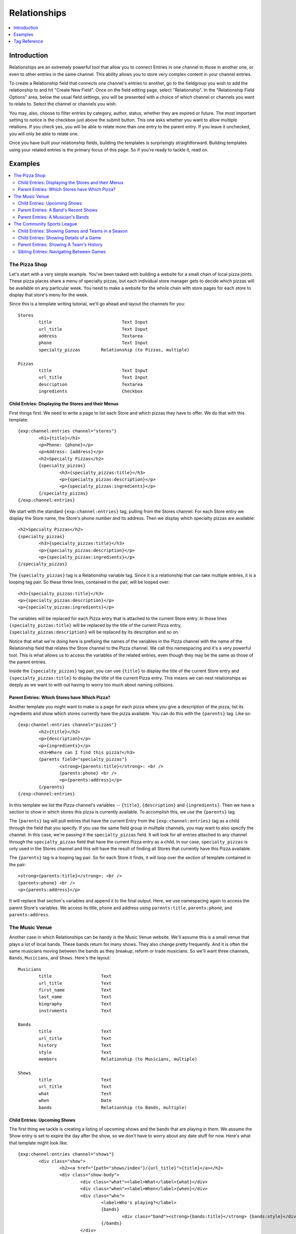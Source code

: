 #############
Relationships
#############
.. contents::
   :local:
   :depth: 1

************
Introduction
************

Relationships are an extremely powerful tool that allow you to connect Entries
in one channel to those in another one, or even to other entries in the same
channel.  This ability allows you to store very complex content in your channel
entries. 

To create a Relationship field that connects one channel's entries to another,
go to the fieldgroup you wish to add the relationship to and hit "Create New
Field".  Once on the field editing page, select "Relationship".  In the
"Relationship Field Options" area, below the usual field settings, you will be
presented with a choice of which channel or channels you want to relate to.
Select the channel or channels you wish.  

You may, also, choose to filter entries by category, author, status, whether
they are expired or future.  The most important setting to notice is the
checkbox just above the submit button.  This one asks whether you want to allow
multiple relations. If you check yes, you will be able to relate more than one
entry to the parent entry.  If you leave it unchecked, you will only be able to
relate one.

Once you have built your relationship fields, building the templates is
surprisingly straightforward.  Building templates using your related entries is
the primary focus of this page.  So if you're ready to tackle it, read on.
 
********
Examples
********
.. contents::
   :local:
   :depth: 2

The Pizza Shop
==============

Let's start with a very simple example.  You've been tasked with building a
website for a small chain of local pizza joints.  These pizza places share a
menu of specialty pizzas, but each individual store manager gets to decide
which pizzas will be available on any particular week.  You need to make a
website for the whole chain with store pages for each store to display that
store's menu for the week.

Since this is a template writing tutorial, we'll go ahead and layout the
channels for you::

	Stores
		title				Text Input
		url_title			Text Input
		address				Textarea
		phone				Text Input
		specialty_pizzas	Relationship (to Pizzas, multiple)

	Pizzas
		title				Text Input
		url_title			Text Input
		description			Textarea
		ingredients			Checkbox

Child Entries: Displaying the Stores and their Menus
----------------------------------------------------

First things first.  We need to write a page to list each Store and which
pizzas they have to offer.  We do that with this template::

	{exp:channel:entries channel="stores"}
		<h1>{title}</h1>
		<p>Phone: {phone}</p>
		<p>Address: {address}</p>
		<h2>Specialty Pizzas</h2>
		{specialty_pizzas}
			<h3>{specialty_pizzas:title}</h3>
			<p>{specialty_pizzas:description}</p>
			<p>{specialty_pizzas:ingredients}</p>
		{/specialty_pizzas}
	{/exp:channel:entries}

We start with the standard ``{exp:channel:entries}`` tag, pulling from the
Stores channel.  For each Store entry we display the Store name, the Store's
phone number and its address.  Then we display which specialty pizzas are
available::

	<h2>Specialty Pizzas</h2>
	{specialty_pizzas}
		<h3>{specialty_pizzas:title}</h3>
		<p>{specialty_pizzas:description}</p>
		<p>{specialty_pizzas:ingredients}</p>
	{/specialty_pizzas}

The ``{specialty_pizzas}`` tag is a Relationship variable tag.  Since it is a
relationship that can take multiple entries, it is a looping tag pair.  So these
three lines, contained in the pair, will be looped over::

		<h3>{specialty_pizzas:title}</h3>
		<p>{specialty_pizzas:description}</p>
		<p>{specialty_pizzas:ingredients}</p>

The variables will be replaced for each Pizza entry that is attached to the
current Store entry.  In those lines ``{specialty_pizzas:title}`` will be
replaced by the title of the current Pizza entry,
``{specialty_pizzas:description}`` will be replaced by its description and so
on.  

Notice that what we're doing here is prefixing the names of the variables in
the Pizza channel with the name of the Relationship field that relates the
Store channel to the Pizza channel.  We call this namespacing and it's a very
powerful tool. This is what allows us to access the variables of the related
entries, even though they may be the same as those of the parent entries.  

Inside the ``{specialty_pizzas}`` tag pair, you can use ``{title}`` to display
the title of the current Store entry and ``{specialty_pizzas:title}`` to
display the title of the current Pizza entry.  This means we can nest
relationships as deeply as we want to with out having to worry too much about
naming collisions.
  
Parent Entries: Which Stores have Which Pizza?
----------------------------------------------

Another template you might want to make is a page for each pizza where you give
a description of the pizza, list its ingredients and show which stores
currently have the pizza available.  You can do this with the ``{parents}`` tag.
Like so::

	{exp:channel:entries channel="pizzas"}
		<h2>{title}</h2>			
		<p>{description}</p>
		<p>{ingredients}</p>
		<h3>Where can I find this pizza?</h3>
		{parents field="specialty_pizzas"}
			<strong>{parents:title}</strong>: <br />
			{parents:phone} <br />
			<p>{parents:address}</p>	
		{/parents}
	{/exp:channel:entries}

In this template we list the Pizza channel's variables -- ``{title}``,
``{description}`` and ``{ingredients}``.  Then we have a section to show in
which stores this pizza is currently available.  To accomplish this, we use the
``{parents}`` tag.  

The ``{parents}`` tag will pull entries that have the current Entry from the
``{exp:channel:entries}`` tag as a child through the field that you specify.
If you use the same field group in multiple channels, you may want to also
specify the channel.  In this case, we're passing it the ``specialty_pizzas``
field.  It will look for all entries attached to any channel through the
``specialty_pizzas`` field that have the current Pizza entry as a child.  In
our case, ``specialty_pizzas`` is only used in the Stores channel and this will
have the result of finding all Stores that currently have this Pizza available. 

The ``{parents}`` tag is a looping tag pair.  So for each Store it finds, it will
loop over the section of template contained in the pair::

		<strong>{parents:title}</strong>: <br />
		{parents:phone} <br />
		<p>{parents:address}</p>	

It will replace that section's variables and append it to the final output.
Here, we use namespacing again to access the parent Store's variables.  We
access its title, phone and address using ``parents:title``, ``parents:phone``,
and ``parents:address``.  

The Music Venue
===============

Another case in which Relationships can be handy is the Music Venue website.
We'll assume this is a small venue that plays a lot of local bands.  These
bands return for many shows. They also change pretty frequently.  And it is
often the same musicians moving between the bands as they breakup, reform or
trade musicians.  So we'll want three channels, ``Bands``, ``Musicians``, and
``Shows``.  Here's the layout::

	Musicians
		title			Text
		url_title		Text
		first_name		Text
		last_name		Text
		biography		Text
		instruments		Text

	Bands
		title			Text
		url_title		Text
		history			Text
		style			Text
		members			Relationship (to Musicians, multiple)

	Shows
		title			Text
		url_title		Text
		what			Text
		when			Date
		bands			Relationship (to Bands, multiple)	



Child Entries: Upcoming Shows 
-----------------------------

The first thing we tackle is creating a listing of upcoming shows and the bands
that are playing in them.  We assume the Show entry is set to expire the day
after the show, so we don't have to worry about any date stuff for now.  Here's
what that template might look like::
    	 	
	{exp:channel:entries channel="shows"}
		<div class="show">
			<h2><a href="{path="shows/index"}/{url_title}">{title}</a></h2>
			<div class="show-body">
				<div class="what"><label>What</label>{what}</div>
				<div class="when"><label>When</label>{when}</div>
				<div class="who">
					<label>Who's playing?</label>
					{bands}
						<div class="band"><strong>{bands:title}</strong> {bands:style}</div>
					{/bands}
				</div>
			</div>
		</div>		
	{/exp:channel:entries}		  

Most of this should look pretty familiar to you if you're familiar with the
``channel:entries`` tag.  But notice this section::
	
	<div class="who">
		<label>Who's playing?</label>
		{bands}
			<div class="band"><strong>{bands:title}</strong> {bands:style}</div>
		{/bands}
	</div>

This section uses the Relationships field.  On the publish page, we attached
the Bands that are going to playing this Show to the Show's entry.  With the
``{bands}`` tag, we are now looping over those bands.  For each Band entry
attached to the Show entry, we append this line of the template with the
variables replaced::

		<div class="band"><strong>{bands:title}</strong> {bands:style}</div>

In each loop, we replace the Band's name ``{bands:title}`` and what style of
music they play ``{bands:style}``. Again, the namespacing of relationships with
the relationship tag name allows us to specify which title we want, in this
case, the Band's and not the Show's.  

Parent Entries: A Band's Recent Shows
-------------------------------------

Now we want to build a page for each Band.  And on that page, we want to
display all the Shows that Band has played.  To do this, we need a parent tag::

	{exp:channel:entries channel="bands" limit="1"}
		<div class="band">
			<h2>{title}</h2>
			<span class="style">{style}</span>
			<p>{history}</p>	
			<div class="members">
				{members}
					<div class="member">
						<a href="{path="musicians/index"}/{members:url_title}">{members:first_name} {members:last_name}</a>
					</div>
				{/members}
			</div>
			<div class="shows">
				<h3>Recent Shows</h3>
				{parents channel="shows" field="bands"}
					<div class="show">
						<strong>{parents:title}</strong>
						<div class="what">{parents:what}</div>
						<div class="when">{parents:when}</div>
					</div>
				{/parents}
			</div>
		</div>
	{/exp:channel:entries}

The part to notice is this bit::

	<div class="shows">
	<h3>Recent Shows</h3>
	{parents channel="shows" field="bands"}
		<div class="show">
			<strong>{parents:title}</strong>
			<div class="what">{parents:what}</div>
			<div class="when">{parents:when}</div>
		</div>
	{/parents}
	</div>

Here, we use the ``{parents}`` tag to access this Band's parent
entries in the Shows channel. It will cycle through each Show that
has this particular Band entry as a child through the ``bands`` field and
display this part of the template for that Show entry::
 
	<div class="show">
		<strong>{parents:title}</strong>
		<div class="what">{parents:what}</div>
		<div class="when">{parents:when}</div>
	</div>


Parent Entries: A Musician's Bands
---------------------------------------

On the musician page, we want to be able to display the bands a musican currently 
plays with.  To do that, we use the ``{parents}`` tag again. Here
is the template::

	{exp:channel:entries channel="musicians" limit="1"}
		<div class="musician">
			<h2>{first_name} {last_name}<h2>
			<div class="instruments">
				{instruments}
			</div>
			<div class="biography">
				{biography}
			</div>
			<div class="past-bands">
				<ul>
				{parents field="members"}
					<li class="band-name"><a href="{path="bands/index"}/{parents:url-title}">{parents:title}</a></li>
				{/parents}
				</ul>
			</div>
		</div>
	{/exp:channel:entries}

The relevant section is this::
	
	<div class="past-bands">
		<ul>
		{parents field="members"}
			<li class="band-name"><a href="{path="bands/index"}/{parents:url-title}">{parents:title}</a></li>
		{/parents}
		</ul>
	</div>

Here we use the ``{parents}`` tag to access the Band entries that this Musician
is a member of.  Since the ``members`` field is only used in the Band channel
we do not need to specify the channel.  It will only pull Bands. 

The Community Sports League
===========================

Let's tackle something more complex.  We're building a website for a local
community sports league.  The league runs multiple seasons every year with
different teams and games.  The channels might look like this::

	Seasons
		title			Text Input 
		url_title		Text Input 
		games			Relationship (pointing to Games channel, multiple Games)
		teams			Relationship (pointing to Teams channel, multiple Teams)

	Games
		title			Text Input
		url_title		Text Input	
		home			Relationship (pointing to Teams channel, a single Team)
		away			Relationship (pointing to Teams channel, a single Team)
		home_score		Text Input (Number)
		away_score		Text Input (Number)

	Teams
		title			Text Input
		url_title		Text Input
		players			Relationship (pointing to Players channel, multiple Players)

	Players
		title			Text Input
		url_title		Text Input
		first_name		Text Input
		last_name		Text Input
		number			Text Input (Number)

Child Entries: Showing Games and Teams in a Season
--------------------------------------------------

The first thing we do is show all games and teams in a particular season.
The 'Spring 2013' season. While we're at it, lets list all the players on each
team, so that players know which team they've been placed on.  The template
might look something like this::

	{exp:channel:entries channel="seasons" title="Spring 2013" limit="1"}
		<div class="season">
			<h2>{title}</h2>
			<h3>Teams</h3>
			<div class="teams">
				{teams}
					<div class="team">
						<h4>{teams:title}</h4>
						{teams:players}
							<span class="player">{teams:players:first_name} {teams:players:last_name}</span>
						{/teams:players}
					</div>
				{/teams}
			</div>
			<h3>Games</h3>
			<div class="games">
				{games}
					<div class="game">
						<h4>{games:title}</h4>
						{games:home:title} vs {games:away:title}
					</div>
				{/games}
			</div>
		</div>
	{/exp:channel:entries}

Let's break that down to see what we are doing.  The first thing you see is
the good old channel entries tag::

	{exp:channel:entries channel="seasons" title="Spring 2013" limit="1"}	

We pull a single entry from the Seasons channel.  The one titled "Spring 2013".
Just inside of that we see our standard ``{title}`` tag to pull the title of
the entry.  After that things get more interesting::

	{teams}
		<div class="team">
			<h4>{teams:title}</h4>
			{teams:players}
				<span class="player"><span class="number">{teams:players:number}{teams:players:first_name} {teams:players:last_name}</span>
			{/teams:players}
		</div>
	{/teams}

Notice, the tag name ``teams`` is the same as our relationship field name in
the Seasons channel.  This is a Relationship tag.  It works very similarly to
the ``channel:entries`` tag.  It will loop over the entries you have assigned
to the ``teams`` field on the publish page and use them to replace the
variables contained.  

Here, things differ a little bit from standard channel entries.  We need a way
to separate the related entry's variables from your ``channel:entries`` tag's
variables.  To accomplish this we prefix the variables of the related entries
with the name of the field they belong to.  So::

	<h4>{teams:title}</h4>

In that bit of code, we're accessing the title of the entry from the Teams
channel related to our current Season through the ``teams`` field.  This is
very powerful.  It allows you to relate entries even from the same channel to
each other and still access their variables.  Say you wanted to add a field for
the previous and next seasons to a season's entry.  You could give it a
``previous`` and ``next`` field.  In your ``channel:entries`` tag you might
access them like this::

	{exp:channel:entries channel="seasons" url-title="winter-2013" limit="1"}
		<a href="{path="seasons/index"}/{previous:url_title}">{previous:title}</a>
		<a href="{path="seasons/index"}/{next:url_title}">{next:title}</a>

Even though all the variables would be the same, you can easily access any
variable from the current entry or either of the related entries.

Prefixing variables this way also allows us to access nested relationships.  Look
back up to our previous example.  Notice this bit of code::

	{teams:players}
		<span class="player">{teams:players:first_name} {teams:players:last_name}</span>
	{/teams:players}

In our Teams channel you'll notice that we have a relationship field to the
Players channel that can take multiple entries.  We access those entries
through the ``{teams:players}`` tag.  This works exactly the same as the
``{teams}`` tag.  It's an entries loop tag.  Except in this case, we're getting
the entries that were assigned to our current Team.  We can access the Player
channel's variables in the same way as we do our Team channel's variables, by
prefixing them::

	<span class="player">{teams:players:first_name} {teams:players:last_name}</span>

You may also have noticed that in some places we wrap our relationship in an
open and close tag, like we did above with players::

	{teams:players}
		<span class="player">{teams:players:first_name} {teams:players:last_name}</span>
	{/teams:players}

In other places, however, we don't.  We just access the relationship's
variables directly using the prefixing, like we did with the ``home`` and
``away`` fields::

	{games}
		<div class="game">
			<h4>{games:title}</h4>
			{games:home:title} vs {games:away:title}
		</div>
	{/games}

In the above example, ``home`` and ``away`` are relationship fields in the
Games channel.  However, they are limited to a single entry. In that case, you
can access the relationship's variables directly, at any time, by adding the
prefix. There's no need to specify the bit of your template you want to loop
over. There can only be one!

Child Entries: Showing Details of a Game
----------------------------------------

Let's try another example.  Let's say you need another page on this league
website that shows the details of a single game: when, who played and who
won.  That template might look something like this::

	{exp:channel:entries channel="games" limit="1"}
		<h2>{home:title} ({home_score}) vs {away:title} ({away_score})</h2>
		<p>In this game the {home:title} played the {away:title}.</p>
		<p>The final scores were {home:title} with {home_score} and {away:title} with {away_score}.</p>
		<p>Playing for {home:title} were:</p>
		<div class="players">
			{home:players} 
				<span class="player">#{home:players:number} {home:players:first_name} {home:players:last_name}</span>
			{/home:players}
		</div>
		<p>Playing for {away:title} were:</p>
		<div class="players">
			{away:players} 
				<span class="player">#{away:players:number} {away:players:first_name} {away:players:last_name}</span>
			{/away:players}
		</div>
	{/exp:channel:entries}

Here, the ``{exp:channel:entries}`` tag accesses the Games channel.  The first
thing we do is display which teams are playing and what the score was.  We do
that by going through the ``home`` and ``away`` fields which both point to the
Teams channel.  We grab the title (``{home:title}`` and ``{away:title}``) and
display it.

Further down we list the players on each team using ``{home:players}`` and
``{away:players}``.  Since the ``players`` field is a multiple relationship, we
need a tag pair.   But notice that we don't need to be the ``{home:players}`` tag
itself inside a ``{home}`` pair.  ``{home}`` takes a single entry, and so we can
just use it as a prefix to access its custom field variables.

Inside the ``{home:players}`` and ``{away:players}`` pairs we can access the
field variables of the Players channels by prefixing them with ``home:players``
or ``away:players`` respectively.  So, inside ``{home:players}`` we can get the
Player's first name, last name and number with ``{home:players:first_name}``,
``{home:players:last_name}`` and ``{home:players:number}``.  

Parent Entries: Showing A Team's History
----------------------------------------

Say you had a Team page where you showed details of a particular team and you
wanted to show all Games that team had played in.  You could accomplish this
like so::

	{exp:channel:entries channel="teams"}
		<div class="games"><ul>
			{parents field="home|away"}
				<li>{parents:home:title} ({parents:home_score}) vs {parents:away:title} ({parents:away_score})</li>
			{/parents}
		</ul></div>
	{/exp:channel:entries}

In this case, we have two different fields in the parent channel that relate to
the Teams channel: ``home`` and ``away``.  We want to pull from both of them,
so in our ``{parents}`` tag field parameter we use ``field="home|away"``.  Here
the channel parameter is unnecessary as neither ``home`` or ``away`` is used in
any channel other than Games.

Sibling Entries: Navigating Between Games
-----------------------------------------

What if you wanted to have a series of pages showing the details of a single
game?  On these pages, you want to show a navigation section, showing other
games from the current season.  You could accomplish this by using
``channel:entries`` for the Seaons channel and walking down to games.  But that
would require an ``if`` tag to determine whether the game we're showing in
navigation is the current game. An easier way to accomplish this would be to
use the ``siblings`` tag, like so::

	{exp:channel:entries channel="games"}
		<div class="navigation"><ul>
			{siblings channel="seasons" field="games"}
				<li>{siblings:title}	- {siblings:home:title} vs {siblings:away:title}</li>
			{/siblings}
		</ul></div>
	{/exp:channel:entries}
		
The ``siblings`` tag pulls all entries in the Games channel that are related to
the Seasons channel through the ``games`` field, except for the current one.
The current entry in the Games channel that the ``channel:entries`` tag has
pulled up must be related to the channel through the field given to the
siblings tag.  Otherwise it won't work.  


*************
Tag Reference
*************
.. contents::
   :local:
   :depth: 1

Accessing Children
==================
.. contents::
   :local:
   :depth: 2

Usage: Multiple Related Entries 
-------------------------------

Given the following channel layout::

	ParentChannel
		title
		url_title
		field1					Text
		field2					Text
		relationship_field		Relationship (ChildChannel, Multiple)


	ChildChannel
		title
		url_title
		field1					Text
		field2					Text

You would access the child entries in your template using the following syntax::

	{exp:channel:entries channel="parentChannel"}
		{title} - {field1} - {field2}
		{relationship_field}
			{relationship_field:title}
			{relationship_field:field1}
			{relationship_field:field2}
		{/relationship_field}
	{/exp:channel:entries}

The section of the template that belongs to the ``relationship_field``::

	{relationship_field}
		{relationship_field:title}
		{relationship_field:field1}
		{relationship_field:field2}
	{/relationship_field}

Will be looped over.  It acts very similarly to a ``channel:entries`` tag.

Usage: Single Related Entries
-----------------------------

Given the following channel layout, where ``relationship_field`` is limited to
taking a single child entry::

	ParentChannel
		title
		url_title
		field1					Text
		field2					Text
		relationship_field		Relationship (ChildChannel, Single)


	ChildChannel
		title
		url_title
		field1					Text
		field2					Text

You would access the child entry in your tempalte using the following syntax::

	{exp:channel:entries channel="parentChannel"}
		{title} - {field1} - {field2}
		{relationship_field:title}
		{relationship_field:field1}
		{relationship_field:field2}
	{/exp:channel:entries}

No looping occurs.  

Parameters
----------

The following parameters are available on any looping child tag in order to 
further filter or sort the entries being retrieved.  They function the same
as they do when used on the ``{exp:channel:entries}`` tag.  The available
parameters are:

* backspace
* offset
* orderby
* sort
* entry_id
* author_id
* channel
* group_id
* url_title
* username
* status


Accessing Siblings
==================
.. contents::
   :local:
   :depth: 2

Usage
-----

Given the following channel layout::

	ParentChannel
		title
		url_title
		field1					Text
		field2					Text
		relationship_field		Relationship (ChildChannel, Multiple)


	ChildChannel
		title
		url_title
		field1					Text
		field2					Text

You can access siblings of the current entry in ``{exp:channel:entries}`` tag
using the following syntax::

	{exp:channel:entries channel="childChannel"}
		{siblings field="relationship_field"}
			{siblings:title} - {siblings:field1} - {siblings:field2}
		{/siblings}
	{/exp:channel:entries}

The ``{siblings}`` tag does not need to be a top level tag. It may be used
from a nested relationship in order to access that relationship's siblings.
The syntax is::

	{exp:channel:entries channel="parentChannel"}
		{relationship_field}
			{relationship_field:siblings field="relationship_field"}
				{relationship_field:siblings:title}
			{/relationship_field:siblings}
		{/relationship_field}
	{/exp:channel:entries}

Parameters
----------
.. contents::
   :local:
   :depth: 1

The following parameters are available on the ``{siblings}`` tag in order to 
further filter or sort the entries being retrieved.  They function the same
as they do when used on the ``{exp:channel:entries}`` tag.  The available
parameters are:

* backspace
* offset
* orderby
* sort
* entry_id
* author_id
* channel
* group_id
* url_title
* username
* status

In addition, the following parameters may be used:

field -- Required
+++++++++++++++++

This is a required parameters. Use the ``field`` parameter to specify which
field in the parent entry we should be pulling the siblings from. The syntax
is::

    {siblings field="relationship_field"}


channel
+++++++

Since an entry can have multiple parent entries, we may need to specify which
channel should be considered the parent when pulling an entry's siblings.  To
this, use the channel parameter::

    {siblings channel="parentChannel" field="relationship_field"}

This will declare that we are looking for siblings of the current entry using
``ParentChannel`` as the parent.


Accessing Parents
=================
.. contents::
   :local:
   :depth: 2

Usage
-----

Given the following channel layout::

	ParentChannel
		title
		url_title
		field1					Text
		field2					Text
		relationship_field		Relationship (ChildChannel, Multiple)


	ChildChannel
		title
		url_title
		field1					Text
		field2					Text

You can access the parents of the current entry in a ``channel:entries`` tag
using the following syntax::

	{exp:channel:entries channel="childChannel"}
		{parents field="relationship_field"}
			{parents:title} - {parents:field1} - {parents:field2}
		{/parents}
	{/exp:channel:entries}

The ``{parents}`` tag may be accessed through nested relationships tags using
the following syntax::
	
	{exp:channel:entries channel="parentChannel"}
		{relationship_field}
			{relationship_field:parents field="relationship_field"}
				{relationship_field:parents:title}
			{/relationship_field:parents}
		{/relationship_field}
	{/exp:channel:entries}

Parameters
----------
.. contents::
   :local:
   :depth: 1

The following parameters are available on the ``{parents}`` tag in order to 
further filter or sort the entries being retrieved.  They function the same
as they do when used on the ``{exp:channel:entries}`` tag.  The available
parameters are:

* backspace
* offset
* orderby
* sort
* entry_id
* author_id
* channel
* group_id
* url_title
* username
* status

In addition, the following parameters may be used:

field -- Required
+++++++++++++++++

This is a required parameter. Use the ``field`` parameter to specify which
field in the parent entry we should be checking for our child. The syntax is::

    {parents field="relationship_field"}


channel
+++++++

Since an entry can have multiple parent entries in multiple channels,
potentially with the same field, we may need to specify which channel we want
to examine for parents. To this, use the channel parameter::

    {parents channel="parentChannel" field="relationship_field"}

This lets us declare which channel we want to look for parent entries in.  Only
that channel will be examined.

